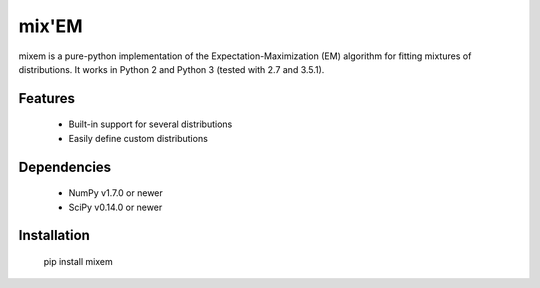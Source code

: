 mix'EM 
======

mixem is a pure-python implementation of the Expectation-Maximization (EM) algorithm for fitting mixtures of distributions. It works in Python 2 and Python 3 (tested with 2.7 and 3.5.1).

Features
--------

 * Built-in support for several distributions
 * Easily define custom distributions

Dependencies
------------

 * NumPy v1.7.0 or newer
 * SciPy v0.14.0 or newer

Installation
------------

    pip install mixem
